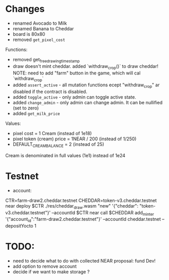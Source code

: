 * Changes

- renamed Avocado to Milk
- renamed Banana to Cheddar
- board is 80x80
- removed =get_pixel_cost=

Functions:
- removed get_free_drawing_timestamp
- draw doesn't mint cheddar. added `withdraw_crop()` to draw cheddar!
  NOTE:  need to add "farm" button in the game, which will cal `withdraw_crop`
- added ~assert_active~ - all mutation functions ecept "withdraw_crop" ar disabled if the contract is disabled.
- added ~toggle_active~ - only admin can toggle active state.
- added ~change_admin~ - only admin can change admin. It can be nullified (set to zero)
- added ~get_milk_price~

Values:
- pixel cost = 1 Cream  (instead of 1e18)
- pixel token (cream) price = 1NEAR / 200 (instead of 1/250)
- DEFAULT_CREAM_BALANCE = 2 (instead of 25)

Cream is denominated in full  values (1e1) instead of 1e24

* Testnet

+ account:
CTR=farm-draw2.cheddar.testnet
CHEDDAR=token-v3.cheddar.testnet
near deploy $CTR ./res/cheddar_draw.wasm "new" '{"cheddar": "token-v3.cheddar.testnet"}' --accountId $CTR
near call $CHEDDAR add_minter '{"account_id":"farm-draw2.cheddar.testnet"}' --accountId cheddar.testnet --depositYocto 1

* TODO:

+ need to decide what to do with collected NEAR
  proposal: fund Dev!
+ add option to remove account
+ decide if we want to make storage ?
